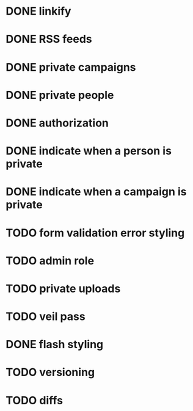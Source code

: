 * DONE linkify
* DONE RSS feeds
* DONE private campaigns
* DONE private people
* DONE authorization
* DONE indicate when a person is private
* DONE indicate when a campaign is private
* TODO form validation error styling
* TODO admin role
* TODO private uploads
* TODO veil pass
* DONE flash styling
* TODO versioning
* TODO diffs
